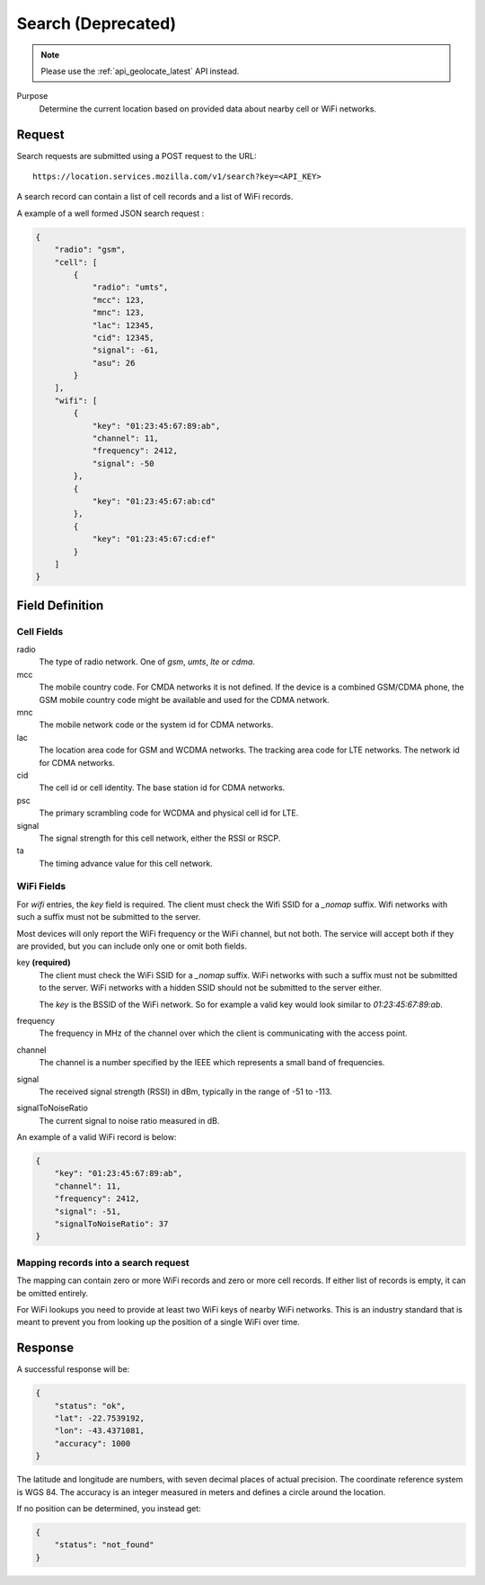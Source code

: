 .. _api_search:

Search (Deprecated)
===================

.. note::
    Please use the :ref:`api_geolocate_latest` API instead.

Purpose
    Determine the current location based on provided data about nearby
    cell or WiFi networks.


Request
-------

Search requests are submitted using a POST request to the URL::

    https://location.services.mozilla.com/v1/search?key=<API_KEY>

A search record can contain a list of cell records and a list of WiFi
records.

A example of a well formed JSON search request :

.. code-block:: javascript

    {
        "radio": "gsm",
        "cell": [
            {
                "radio": "umts",
                "mcc": 123,
                "mnc": 123,
                "lac": 12345,
                "cid": 12345,
                "signal": -61,
                "asu": 26
            }
        ],
        "wifi": [
            {
                "key": "01:23:45:67:89:ab",
                "channel": 11,
                "frequency": 2412,
                "signal": -50
            },
            {
                "key": "01:23:45:67:ab:cd"
            },
            {
                "key": "01:23:45:67:cd:ef"
            }
        ]
    }


Field Definition
----------------

Cell Fields
~~~~~~~~~~~

radio
    The type of radio network. One of `gsm`, `umts`, `lte` or `cdma`.

mcc
    The mobile country code. For CMDA networks it is not defined.
    If the device is a combined GSM/CDMA phone, the GSM mobile country
    code might be available and used for the CDMA network.

mnc
    The mobile network code or the system id for CDMA networks.

lac
    The location area code for GSM and WCDMA networks. The tracking area
    code for LTE networks. The network id for CDMA networks.

cid
    The cell id or cell identity. The base station id for CDMA networks.

psc
    The primary scrambling code for WCDMA and physical cell id for LTE.

signal
    The signal strength for this cell network, either the RSSI or RSCP.

ta
    The timing advance value for this cell network.


WiFi Fields
~~~~~~~~~~~

For `wifi` entries, the `key` field is required. The client must check the
Wifi SSID for a `_nomap` suffix. Wifi networks with such a suffix must not be
submitted to the server.

Most devices will only report the WiFi frequency or the WiFi channel,
but not both. The service will accept both if they are provided,
but you can include only one or omit both fields.

key **(required)**
    The client must check the WiFi SSID for a `_nomap`
    suffix. WiFi networks with such a suffix must not be submitted to the
    server. WiFi networks with a hidden SSID should not be submitted to the
    server either.

    The `key` is the BSSID of the WiFi network. So for example
    a valid key would look similar to `01:23:45:67:89:ab`.

frequency
    The frequency in MHz of the channel over which the client is
    communicating with the access point.

channel
    The channel is a number specified by the IEEE which represents a
    small band of frequencies.

signal
    The received signal strength (RSSI) in dBm, typically in the range of
    -51 to -113.

signalToNoiseRatio
    The current signal to noise ratio measured in dB.

An example of a valid WiFi record is below:

.. code-block:: javascript

    {
        "key": "01:23:45:67:89:ab",
        "channel": 11,
        "frequency": 2412,
        "signal": -51,
        "signalToNoiseRatio": 37
    }


Mapping records into a search request
~~~~~~~~~~~~~~~~~~~~~~~~~~~~~~~~~~~~~

The mapping can contain zero or more WiFi records and zero or more
cell records. If either list of records is empty, it can be omitted entirely.

For WiFi lookups you need to provide at least two WiFi keys of
nearby WiFi networks. This is an industry standard that is meant to
prevent you from looking up the position of a single WiFi over time.


Response
--------

A successful response will be:

.. code-block:: javascript

    {
        "status": "ok",
        "lat": -22.7539192,
        "lon": -43.4371081,
        "accuracy": 1000
    }

The latitude and longitude are numbers, with seven decimal places of
actual precision. The coordinate reference system is WGS 84. The accuracy
is an integer measured in meters and defines a circle around the location.

If no position can be determined, you instead get:

.. code-block:: javascript

    {
        "status": "not_found"
    }
